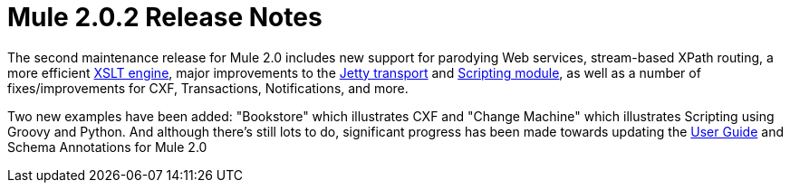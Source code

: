 = Mule 2.0.2 Release Notes
:keywords: release notes, esb


The second maintenance release for Mule 2.0 includes new support for parodying Web services, stream-based XPath routing, a more efficient http://www.mulesource.org/jira/browse/MULE-3466[XSLT engine], major improvements to the http://www.mulesource.org/jira/browse/MULE-3484[Jetty transport] and http://www.mulesource.org/jira/browse/MULE-2713[Scripting module], as well as a number of fixes/improvements for CXF, Transactions, Notifications, and more.

Two new examples have been added: "Bookstore" which illustrates CXF and "Change Machine" which illustrates Scripting using Groovy and Python. And although there's still lots to do, significant progress has been made towards updating the http://www.mulesoft.org/documentation-3.2/display/MULEUSER/Home[User Guide] and Schema Annotations for Mule 2.0
